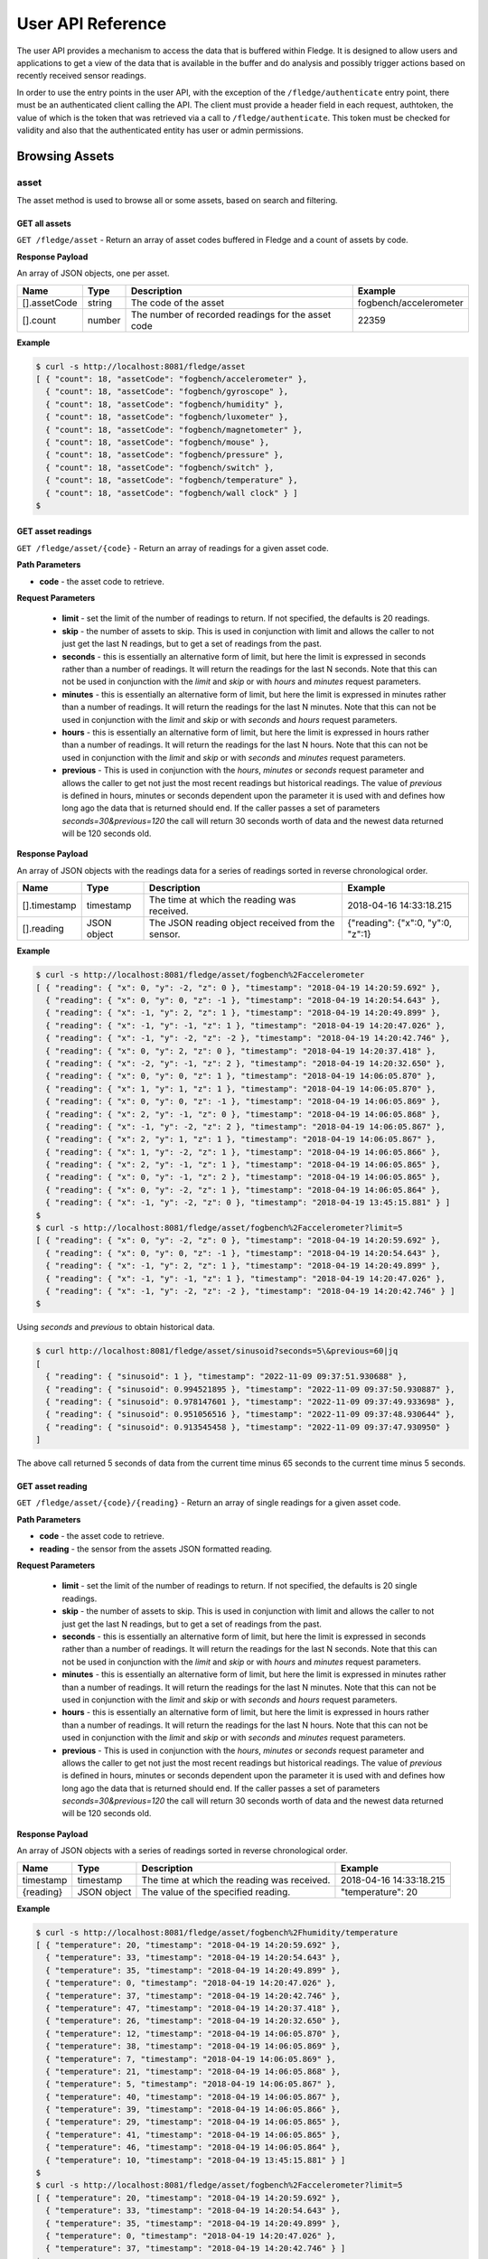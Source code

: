 .. REST API Guide
.. https://docs.google.com/document/d/1JJDP7g25SWerNVCxgff02qp9msHbqA9nt3RAFx8-Qng

.. |br| raw:: html

   <br />

.. |ar| raw:: html

   <div align="right">

.. Images


.. Links


.. =============================================


******************
User API Reference
******************

The user API provides a mechanism to access the data that is buffered within Fledge. It is designed to allow users and applications to get a view of the data that is available in the buffer and do analysis and possibly trigger actions based on recently received sensor readings.

In order to use the entry points in the user API, with the exception of the ``/fledge/authenticate`` entry point, there must be an authenticated client calling the API. The client must provide a header field in each request, authtoken, the value of which is the token that was retrieved via a call to ``/fledge/authenticate``. This token must be checked for validity and also that the authenticated entity has user or admin permissions.


Browsing Assets
===============


asset
-----

The asset method is used to browse all or some assets, based on search and filtering.


GET all assets
~~~~~~~~~~~~~~

``GET /fledge/asset`` - Return an array of asset codes buffered in Fledge and a count of assets by code.


**Response Payload**

An array of JSON objects, one per asset.

+--------------+--------+----------------------------------------------------+------------------------+
| Name         | Type   | Description                                        | Example                |
+==============+========+====================================================+========================+
| [].assetCode | string | The code of the asset                              | fogbench/accelerometer |
+--------------+--------+----------------------------------------------------+------------------------+
| [].count     | number | The number of recorded readings for the asset code | 22359                  |
+--------------+--------+----------------------------------------------------+------------------------+


**Example**

.. code-block:: console

  $ curl -s http://localhost:8081/fledge/asset
  [ { "count": 18, "assetCode": "fogbench/accelerometer" },
    { "count": 18, "assetCode": "fogbench/gyroscope" },
    { "count": 18, "assetCode": "fogbench/humidity" },
    { "count": 18, "assetCode": "fogbench/luxometer" },
    { "count": 18, "assetCode": "fogbench/magnetometer" },
    { "count": 18, "assetCode": "fogbench/mouse" },
    { "count": 18, "assetCode": "fogbench/pressure" },
    { "count": 18, "assetCode": "fogbench/switch" },
    { "count": 18, "assetCode": "fogbench/temperature" },
    { "count": 18, "assetCode": "fogbench/wall clock" } ]
  $


GET asset readings
~~~~~~~~~~~~~~~~~~

``GET /fledge/asset/{code}`` - Return an array of readings for a given asset code.


**Path Parameters**

- **code** - the asset code to retrieve.


**Request Parameters**

  - **limit** - set the limit of the number of readings to return. If not specified, the defaults is 20 readings.
  
  - **skip** - the number of assets to skip. This is used in conjunction with limit and allows the caller to not just get the last N readings, but to get a set of readings from the past.

  - **seconds** - this is essentially an alternative form of limit, but here the limit is expressed in seconds rather than a number of readings. It will return the readings for the last N seconds. Note that this can not be used in conjunction with the *limit* and *skip* or with *hours* and *minutes* request parameters.

  - **minutes** - this is essentially an alternative form of limit, but here the limit is expressed in minutes rather than a number of readings. It will return the readings for the last N minutes. Note that this can not be used in conjunction with the *limit* and *skip* or with *seconds* and *hours* request parameters.

  - **hours** - this is essentially an alternative form of limit, but here the limit is expressed in hours rather than a number of readings. It will return the readings for the last N hours. Note that this can not be used in conjunction with the *limit* and *skip* or with *seconds* and *minutes* request parameters.

  - **previous** - This is used in conjunction with the *hours*, *minutes* or *seconds* request parameter and allows the caller to get not just the most recent readings but historical readings. The value of *previous* is defined in hours, minutes or seconds dependent upon the parameter it is used with and defines how long ago the data that is returned should end. If the caller passes a set of parameters *seconds=30&previous=120* the call will return 30 seconds worth of data and the newest data returned will be 120 seconds old.

**Response Payload**

An array of JSON objects with the readings data for a series of readings sorted in reverse chronological order.

+--------------+-------------+---------------------------------------------------+-----------------------------------+
| Name         | Type        | Description                                       | Example                           |
+==============+=============+===================================================+===================================+
| [].timestamp | timestamp   | The time at which the reading was received.       | 2018-04-16 14:33:18.215           |
+--------------+-------------+---------------------------------------------------+-----------------------------------+
| [].reading   | JSON object | The JSON reading object received from the sensor. | {"reading": {"x":0, "y":0, "z":1} |
+--------------+-------------+---------------------------------------------------+-----------------------------------+


**Example**

.. code-block:: console

  $ curl -s http://localhost:8081/fledge/asset/fogbench%2Faccelerometer
  [ { "reading": { "x": 0, "y": -2, "z": 0 }, "timestamp": "2018-04-19 14:20:59.692" },
    { "reading": { "x": 0, "y": 0, "z": -1 }, "timestamp": "2018-04-19 14:20:54.643" },
    { "reading": { "x": -1, "y": 2, "z": 1 }, "timestamp": "2018-04-19 14:20:49.899" },
    { "reading": { "x": -1, "y": -1, "z": 1 }, "timestamp": "2018-04-19 14:20:47.026" },
    { "reading": { "x": -1, "y": -2, "z": -2 }, "timestamp": "2018-04-19 14:20:42.746" },
    { "reading": { "x": 0, "y": 2, "z": 0 }, "timestamp": "2018-04-19 14:20:37.418" },
    { "reading": { "x": -2, "y": -1, "z": 2 }, "timestamp": "2018-04-19 14:20:32.650" },
    { "reading": { "x": 0, "y": 0, "z": 1 }, "timestamp": "2018-04-19 14:06:05.870" },
    { "reading": { "x": 1, "y": 1, "z": 1 }, "timestamp": "2018-04-19 14:06:05.870" },
    { "reading": { "x": 0, "y": 0, "z": -1 }, "timestamp": "2018-04-19 14:06:05.869" },
    { "reading": { "x": 2, "y": -1, "z": 0 }, "timestamp": "2018-04-19 14:06:05.868" },
    { "reading": { "x": -1, "y": -2, "z": 2 }, "timestamp": "2018-04-19 14:06:05.867" },
    { "reading": { "x": 2, "y": 1, "z": 1 }, "timestamp": "2018-04-19 14:06:05.867" },
    { "reading": { "x": 1, "y": -2, "z": 1 }, "timestamp": "2018-04-19 14:06:05.866" },
    { "reading": { "x": 2, "y": -1, "z": 1 }, "timestamp": "2018-04-19 14:06:05.865" },
    { "reading": { "x": 0, "y": -1, "z": 2 }, "timestamp": "2018-04-19 14:06:05.865" },
    { "reading": { "x": 0, "y": -2, "z": 1 }, "timestamp": "2018-04-19 14:06:05.864" },
    { "reading": { "x": -1, "y": -2, "z": 0 }, "timestamp": "2018-04-19 13:45:15.881" } ]
  $
  $ curl -s http://localhost:8081/fledge/asset/fogbench%2Faccelerometer?limit=5
  [ { "reading": { "x": 0, "y": -2, "z": 0 }, "timestamp": "2018-04-19 14:20:59.692" },
    { "reading": { "x": 0, "y": 0, "z": -1 }, "timestamp": "2018-04-19 14:20:54.643" },
    { "reading": { "x": -1, "y": 2, "z": 1 }, "timestamp": "2018-04-19 14:20:49.899" },
    { "reading": { "x": -1, "y": -1, "z": 1 }, "timestamp": "2018-04-19 14:20:47.026" },
    { "reading": { "x": -1, "y": -2, "z": -2 }, "timestamp": "2018-04-19 14:20:42.746" } ]
  $

Using *seconds* and *previous* to obtain historical data.

.. code-block:: console

  $ curl http://localhost:8081/fledge/asset/sinusoid?seconds=5\&previous=60|jq
  [
    { "reading": { "sinusoid": 1 }, "timestamp": "2022-11-09 09:37:51.930688" },
    { "reading": { "sinusoid": 0.994521895 }, "timestamp": "2022-11-09 09:37:50.930887" },
    { "reading": { "sinusoid": 0.978147601 }, "timestamp": "2022-11-09 09:37:49.933698" },
    { "reading": { "sinusoid": 0.951056516 }, "timestamp": "2022-11-09 09:37:48.930644" },
    { "reading": { "sinusoid": 0.913545458 }, "timestamp": "2022-11-09 09:37:47.930950" }
  ]

The above call returned 5 seconds of data from the current time minus 65 seconds to the current time minus 5 seconds.

GET asset reading
~~~~~~~~~~~~~~~~~

``GET /fledge/asset/{code}/{reading}`` - Return an array of single readings for a given asset code.


**Path Parameters**

- **code** - the asset code to retrieve.
- **reading** - the sensor from the assets JSON formatted reading.


**Request Parameters**

  - **limit** - set the limit of the number of readings to return. If not specified, the defaults is 20 single readings.
  
  - **skip** - the number of assets to skip. This is used in conjunction with limit and allows the caller to not just get the last N readings, but to get a set of readings from the past.

  - **seconds** - this is essentially an alternative form of limit, but here the limit is expressed in seconds rather than a number of readings. It will return the readings for the last N seconds. Note that this can not be used in conjunction with the *limit* and *skip* or with *hours* and *minutes* request parameters.

  - **minutes** - this is essentially an alternative form of limit, but here the limit is expressed in minutes rather than a number of readings. It will return the readings for the last N minutes. Note that this can not be used in conjunction with the *limit* and *skip* or with *seconds* and *hours* request parameters.

  - **hours** - this is essentially an alternative form of limit, but here the limit is expressed in hours rather than a number of readings. It will return the readings for the last N hours. Note that this can not be used in conjunction with the *limit* and *skip* or with *seconds* and *minutes* request parameters.

  - **previous** - This is used in conjunction with the *hours*, *minutes* or *seconds* request parameter and allows the caller to get not just the most recent readings but historical readings. The value of *previous* is defined in hours, minutes or seconds dependent upon the parameter it is used with and defines how long ago the data that is returned should end. If the caller passes a set of parameters *seconds=30&previous=120* the call will return 30 seconds worth of data and the newest data returned will be 120 seconds old.


**Response Payload**

An array of JSON objects with a series of readings sorted in reverse chronological order.

+-----------+-------------+---------------------------------------------+-------------------------+
| Name      | Type        | Description                                 | Example                 |
+===========+=============+=============================================+=========================+
| timestamp | timestamp   | The time at which the reading was received. | 2018-04-16 14:33:18.215 |
+-----------+-------------+---------------------------------------------+-------------------------+
| {reading} | JSON object | The value of the specified reading.         | "temperature": 20       |
+-----------+-------------+---------------------------------------------+-------------------------+


**Example**

.. code-block:: console

  $ curl -s http://localhost:8081/fledge/asset/fogbench%2Fhumidity/temperature
  [ { "temperature": 20, "timestamp": "2018-04-19 14:20:59.692" },
    { "temperature": 33, "timestamp": "2018-04-19 14:20:54.643" },
    { "temperature": 35, "timestamp": "2018-04-19 14:20:49.899" },
    { "temperature": 0, "timestamp": "2018-04-19 14:20:47.026" },
    { "temperature": 37, "timestamp": "2018-04-19 14:20:42.746" },
    { "temperature": 47, "timestamp": "2018-04-19 14:20:37.418" },
    { "temperature": 26, "timestamp": "2018-04-19 14:20:32.650" },
    { "temperature": 12, "timestamp": "2018-04-19 14:06:05.870" },
    { "temperature": 38, "timestamp": "2018-04-19 14:06:05.869" },
    { "temperature": 7, "timestamp": "2018-04-19 14:06:05.869" },
    { "temperature": 21, "timestamp": "2018-04-19 14:06:05.868" },
    { "temperature": 5, "timestamp": "2018-04-19 14:06:05.867" },
    { "temperature": 40, "timestamp": "2018-04-19 14:06:05.867" },
    { "temperature": 39, "timestamp": "2018-04-19 14:06:05.866" },
    { "temperature": 29, "timestamp": "2018-04-19 14:06:05.865" },
    { "temperature": 41, "timestamp": "2018-04-19 14:06:05.865" },
    { "temperature": 46, "timestamp": "2018-04-19 14:06:05.864" },
    { "temperature": 10, "timestamp": "2018-04-19 13:45:15.881" } ]
  $
  $ curl -s http://localhost:8081/fledge/asset/fogbench%2Faccelerometer?limit=5
  [ { "temperature": 20, "timestamp": "2018-04-19 14:20:59.692" },
    { "temperature": 33, "timestamp": "2018-04-19 14:20:54.643" },
    { "temperature": 35, "timestamp": "2018-04-19 14:20:49.899" },
    { "temperature": 0, "timestamp": "2018-04-19 14:20:47.026" },
    { "temperature": 37, "timestamp": "2018-04-19 14:20:42.746" } ]
  $


GET asset reading summary
~~~~~~~~~~~~~~~~~~~~~~~~~

``GET /fledge/asset/{code}/{reading}/summary`` - Return minimum, maximum and average values of a reading by asset code.


**Path Parameters**

- **code** - the asset code to retrieve.
- **reading** - the sensor from the assets JSON formatted reading.


**Response Payload**

An array of JSON objects with a series of readings sorted in reverse chronological order.

+-------------------+--------+--------------------------------------------+---------+
| Name              | Type   | Description                                | Example |
+===================+========+============================================+=========+
| {reading}.average | number | The average value of the set of       |br| | 27      | 
|                   |        | sensor values selected in the query string |         |
+-------------------+--------+--------------------------------------------+---------+
| {reading}.min     | number | The minimum value of the set of       |br| | 0       | 
|                   |        | sensor values selected in the query string |         |
+-------------------+--------+--------------------------------------------+---------+
| {reading}.max     | number | The maximum value of the set of       |br| | 47      | 
|                   |        | sensor values selected in the query string |         |
+-------------------+--------+--------------------------------------------+---------+


**Example**

.. code-block:: console

  $ curl -s http://localhost:8081/fledge/asset/fogbench%2Fhumidity/temperature/summary
  { "temperature": { "max": 47, "min": 0, "average": 27 } }
  $



GET all asset reading time spans
~~~~~~~~~~~~~~~~~~~~~~~~~~~~~~~~

``GET /fledge/asset/timespan`` - Return newest and oldest timestamp for which we hold readings in the buffer


**Response Payload**

An array of JSON objects with a series of readings and the newest and oldest timestamps of the readings held for reach asset


+------------+--------+--------------------------------------------+------------------------------+
| Name       | Type   | Description                                | Example                      |
+============+========+============================================+==============================+
| asset_code | string | The asset code for which the timestamps    | sinusoid                     |
|            |        | refer                                      |                              |
+------------+--------+--------------------------------------------+------------------------------+
| oldest     | string | The oldest timestamp held in the buffer    | "2022-11-08 17:07:02.623258" | 
|            |        | for this asset                             |                              |
+------------+--------+--------------------------------------------+------------------------------+
| newest     | string | The newest timestamp held in the buffer    | "2022-11-09 14:52:50.069432" |  
|            |        | for this asset                             |                              |
+------------+--------+--------------------------------------------+------------------------------+


**Example**

.. code-block:: console

    $ curl http://localhost:8081/fledge/asset/timespan
    [
      {
        "oldest": "2022-11-08 17:07:02.623258",
        "newest": "2022-11-09 14:52:50.069432",
        "asset_code": "sinusoid"
      }
    ]


GET asset reading time span
~~~~~~~~~~~~~~~~~~~~~~~~~~~

``GET /fledge/asset/{code}/timespan`` - Return newest and oldest timestamp for which we hold readings in the buffer


**Path Parameters**

- **code** - the asset code to retrieve.


**Response Payload**

A JSON object with the newest and oldest timestamps for the asset held in the storage buffer.

+---------+--------+--------------------------------------------+------------------------------+
| Name    | Type   | Description                                | Example                      |
+=========+========+============================================+==============================+
| oldest  | string | The oldest timestamp held in the buffer    | "2022-11-08 17:07:02.623258" | 
|         |        | for this asset                             |                              |
+---------+--------+--------------------------------------------+------------------------------+
| newest  | string | The newest timestamp held in the buffer    | "2022-11-09 14:52:50.069432" |  
|         |        | for this asset                             |                              |
+---------+--------+--------------------------------------------+------------------------------+

**Example**

.. code-block:: console

    $ curl http://localhost:8081/fledge/asset/timespan|jq
    [
      {
        "oldest": "2022-11-08 17:07:02.623258",
        "newest": "2022-11-09 14:59:14.069207"
      }
    ]


GET timed average asset reading
~~~~~~~~~~~~~~~~~~~~~~~~~~~~~~~

``GET /fledge/asset/{code}/{reading}/series`` - Return minimum, maximum and average values of a reading by asset code in a time series. The default interval in the series is one second.


**Path Parameters**

- **code** - the asset code to retrieve.
- **reading** - the sensor from the assets JSON formatted reading.


**Request Parameters**

- **limit** - set the limit of the number of readings to return. If not specified, the defaults is 20 single readings.


**Response Payload**

An array of JSON objects with a series of readings sorted in reverse chronological order.

+-----------+-----------+--------------------------------------------+---------------------+
| Name      | Type      | Description                                | Example             |
+===========+===========+============================================+=====================+
| timestamp | timestamp | The time the reading represents.           | 2018-04-16 14:33:18 |
+-----------+-----------+--------------------------------------------+---------------------+
| average   | number    | The average value of the set of       |br| | 27                  | 
|           |           | sensor values selected in the query string |                     |
+-----------+-----------+--------------------------------------------+---------------------+
| min       | number    | The minimum value of the set of       |br| | 0                   | 
|           |           | sensor values selected in the query string |                     |
+-----------+-----------+--------------------------------------------+---------------------+
| max       | number    | The maximum value of the set of       |br| | 47                  | 
|           |           | sensor values selected in the query string |                     |
+-----------+-----------+--------------------------------------------+---------------------+


**Example**

.. code-block:: console

  $ curl -s http://localhost:8081/fledge/asset/fogbench%2Fhumidity/temperature/series
  [ { "timestamp": "2018-04-19 14:20:59", "max": 20, "min": 20, "average": 20 },
    { "timestamp": "2018-04-19 14:20:54", "max": 33, "min": 33, "average": 33 },
    { "timestamp": "2018-04-19 14:20:49", "max": 35, "min": 35, "average": 35 },
    { "timestamp": "2018-04-19 14:20:47", "max": 0,  "min": 0,  "average": 0  },
    { "timestamp": "2018-04-19 14:20:42", "max": 37, "min": 37, "average": 37 },
    { "timestamp": "2018-04-19 14:20:37", "max": 47, "min": 47, "average": 47 },
    { "timestamp": "2018-04-19 14:20:32", "max": 26, "min": 26, "average": 26 },
    { "timestamp": "2018-04-19 14:06:05", "max": 46, "min": 5,  "average": 27.8 },
    { "timestamp": "2018-04-19 13:45:15", "max": 10, "min": 10, "average": 10 } ]
  $
  $ curl -s http://localhost:8081/fledge/asset/fogbench%2Fhumidity/temperature/series
  [ { "timestamp": "2018-04-19 14:20:59", "max": 20, "min": 20, "average": 20 },
    { "timestamp": "2018-04-19 14:20:54", "max": 33, "min": 33, "average": 33 },
    { "timestamp": "2018-04-19 14:20:49", "max": 35, "min": 35, "average": 35 },
    { "timestamp": "2018-04-19 14:20:47", "max": 0,  "min": 0,  "average": 0  },
    { "timestamp": "2018-04-19 14:20:42", "max": 37, "min": 37, "average": 37 } ]






